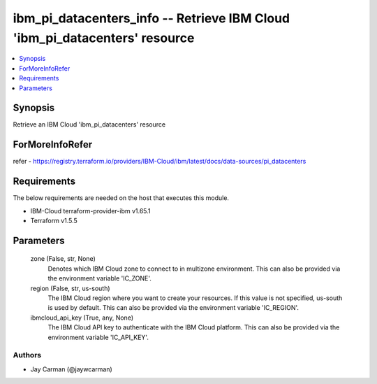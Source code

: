 
ibm_pi_datacenters_info -- Retrieve IBM Cloud 'ibm_pi_datacenters' resource
===========================================================================

.. contents::
   :local:
   :depth: 1


Synopsis
--------

Retrieve an IBM Cloud 'ibm_pi_datacenters' resource


ForMoreInfoRefer
----------------
refer - https://registry.terraform.io/providers/IBM-Cloud/ibm/latest/docs/data-sources/pi_datacenters

Requirements
------------
The below requirements are needed on the host that executes this module.

- IBM-Cloud terraform-provider-ibm v1.65.1
- Terraform v1.5.5



Parameters
----------

  zone (False, str, None)
    Denotes which IBM Cloud zone to connect to in multizone environment. This can also be provided via the environment variable 'IC_ZONE'.


  region (False, str, us-south)
    The IBM Cloud region where you want to create your resources. If this value is not specified, us-south is used by default. This can also be provided via the environment variable 'IC_REGION'.


  ibmcloud_api_key (True, any, None)
    The IBM Cloud API key to authenticate with the IBM Cloud platform. This can also be provided via the environment variable 'IC_API_KEY'.













Authors
~~~~~~~

- Jay Carman (@jaywcarman)

